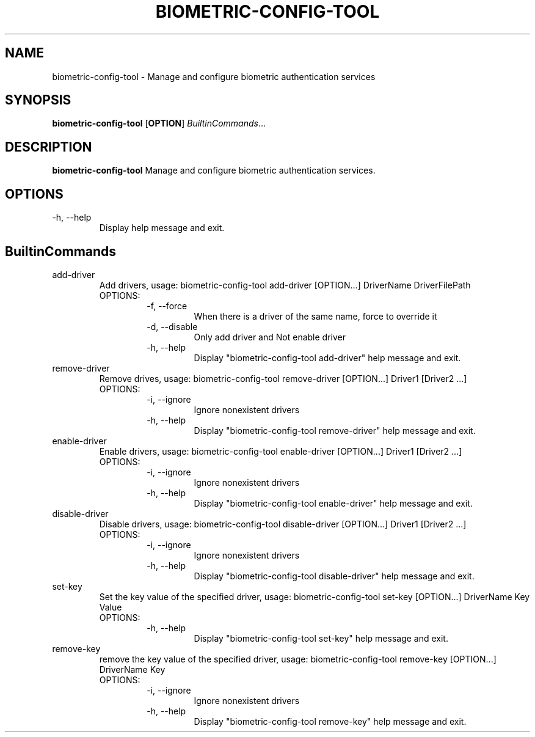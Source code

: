 .TH BIOMETRIC-CONFIG-TOOL 8

.SH NAME
biometric-config-tool \- Manage and configure biometric authentication services

.SH SYNOPSIS
.B biometric-config-tool
[\fBOPTION\fR]
.IR BuiltinCommands ...

.SH DESCRIPTION
.B biometric-config-tool
Manage and configure biometric authentication services.

.SH OPTIONS
.IP "-h,  --help"
Display help message and exit.

.SH BuiltinCommands
.IP add-driver
Add drivers, usage: biometric-config-tool add-driver [OPTION...] DriverName DriverFilePath
.RS
.IP OPTIONS:
.RS
.IP "-f, --force"
When there is a driver of the same name, force to override it
.IP "-d, --disable"
Only add driver and Not enable driver
.IP "-h, --help"
Display "biometric-config-tool add-driver" help message and exit.
.RE
.RE
.IP remove-driver
Remove drives, usage: biometric-config-tool remove-driver [OPTION...] Driver1 [Driver2 ...]
.RS
.IP OPTIONS:
.RS
.IP "-i, --ignore"
Ignore nonexistent drivers
.IP "-h, --help"
Display "biometric-config-tool remove-driver" help message and exit.
.RE
.RE
.IP enable-driver
Enable drivers, usage: biometric-config-tool enable-driver [OPTION...] Driver1 [Driver2 ...]
.RS
.IP OPTIONS:
.RS
.IP "-i, --ignore"
Ignore nonexistent drivers
.IP "-h, --help"
Display "biometric-config-tool enable-driver" help message and exit.
.RE
.RE
.IP disable-driver
Disable drivers, usage: biometric-config-tool disable-driver [OPTION...] Driver1 [Driver2 ...]
.RS
.IP OPTIONS:
.RS
.IP "-i, --ignore"
Ignore nonexistent drivers
.IP "-h, --help"
Display "biometric-config-tool disable-driver" help message and exit.
.RE
.RE
.IP set-key
Set the key value of the specified driver, usage: biometric-config-tool set-key [OPTION...] DriverName Key Value
.RS
.IP OPTIONS:
.RS
.IP "-h, --help"
Display "biometric-config-tool set-key" help message and exit.
.RE
.RE
.IP remove-key
remove the key value of the specified driver, usage: biometric-config-tool remove-key [OPTION...] DriverName Key
.RS
.IP OPTIONS:
.RS
.IP "-i, --ignore"
Ignore nonexistent drivers
.IP "-h, --help"
Display "biometric-config-tool remove-key" help message and exit.
.RE
.RE
